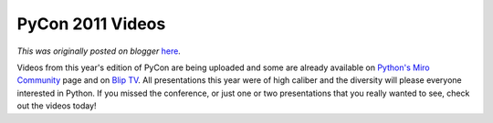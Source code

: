 .. post:: 2011-03-24
   :tags: post, pycon2011, videos, legacy-blogger
   :author: Python Software Foundation
   :category: Legacy
   :location: World
   :language: en

PyCon 2011 Videos
=================

*This was originally posted on blogger* `here <https://pyfound.blogspot.com/2011/03/pycon-2011-videos.html>`_.

Videos from this year's edition of PyCon are being uploaded and some are
already available on `Python's Miro
Community <http://python.mirocommunity.org/>`_ page and on `Blip
TV <http://pycon.blip.tv/>`_. All presentations this year were of high caliber
and the diversity will please everyone interested in Python. If you missed the
conference, or just one or two presentations that you really wanted to see,
check out the videos today!

